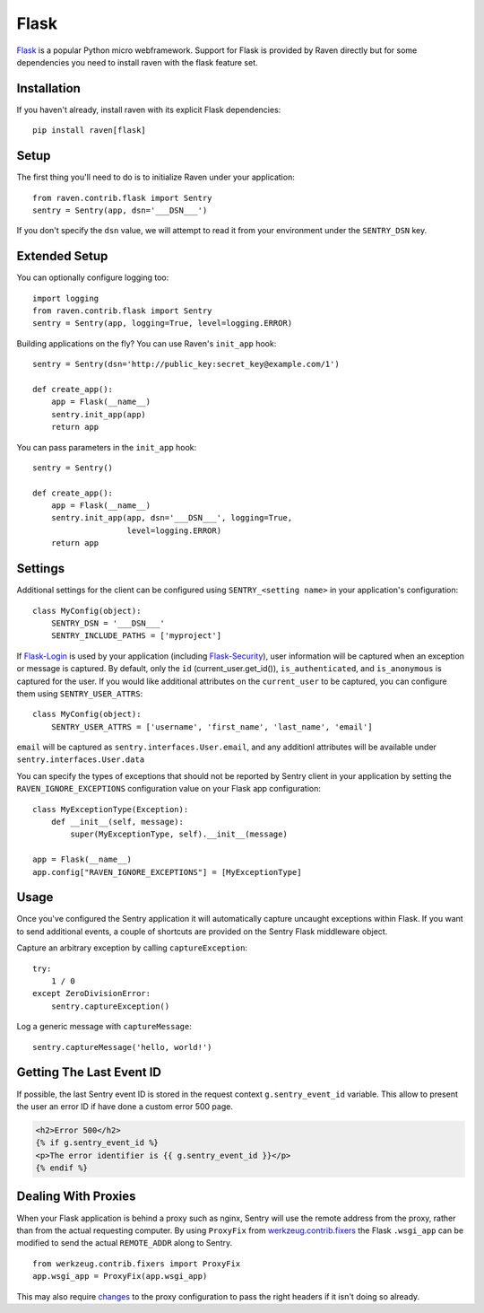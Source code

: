 Flask
=====

`Flask <http://flask.pocoo.org/>`_ is a popular Python micro webframework.
Support for Flask is provided by Raven directly but for some dependencies
you need to install raven with the flask feature set.

Installation
------------

If you haven't already, install raven with its explicit Flask dependencies::

    pip install raven[flask]

Setup
-----

The first thing you'll need to do is to initialize Raven under your application::

    from raven.contrib.flask import Sentry
    sentry = Sentry(app, dsn='___DSN___')

If you don't specify the ``dsn`` value, we will attempt to read it from
your environment under the ``SENTRY_DSN`` key.

Extended Setup
--------------

You can optionally configure logging too::

    import logging
    from raven.contrib.flask import Sentry
    sentry = Sentry(app, logging=True, level=logging.ERROR)

Building applications on the fly? You can use Raven's ``init_app`` hook::

    sentry = Sentry(dsn='http://public_key:secret_key@example.com/1')

    def create_app():
        app = Flask(__name__)
        sentry.init_app(app)
        return app

You can pass parameters in the ``init_app`` hook::

    sentry = Sentry()

    def create_app():
        app = Flask(__name__)
        sentry.init_app(app, dsn='___DSN___', logging=True,
                        level=logging.ERROR)
        return app

Settings
--------

Additional settings for the client can be configured using
``SENTRY_<setting name>`` in your application's configuration::

    class MyConfig(object):
        SENTRY_DSN = '___DSN___'
        SENTRY_INCLUDE_PATHS = ['myproject']

If `Flask-Login <https://pypi.python.org/pypi/Flask-Login/>`_ is used by
your application (including `Flask-Security
<https://pypi.python.org/pypi/Flask-Security/>`_), user information will
be captured when an exception or message is captured.  By default, only
the ``id`` (current_user.get_id()), ``is_authenticated``, and
``is_anonymous`` is captured for the user.  If you would like additional
attributes on the ``current_user`` to be captured,  you can configure them
using ``SENTRY_USER_ATTRS``::

    class MyConfig(object):
        SENTRY_USER_ATTRS = ['username', 'first_name', 'last_name', 'email']

``email`` will be captured as ``sentry.interfaces.User.email``, and any
additionl attributes will be available under
``sentry.interfaces.User.data``

You can specify the types of exceptions that should not be reported by
Sentry client in your application by setting the
``RAVEN_IGNORE_EXCEPTIONS`` configuration value on your Flask app
configuration::

    class MyExceptionType(Exception):
        def __init__(self, message):
            super(MyExceptionType, self).__init__(message)

    app = Flask(__name__)
    app.config["RAVEN_IGNORE_EXCEPTIONS"] = [MyExceptionType]

Usage
-----

Once you've configured the Sentry application it will automatically
capture uncaught exceptions within Flask. If you want to send additional
events, a couple of shortcuts are provided on the Sentry Flask middleware
object.

Capture an arbitrary exception by calling ``captureException``::

    try:
        1 / 0
    except ZeroDivisionError:
        sentry.captureException()

Log a generic message with ``captureMessage``::

    sentry.captureMessage('hello, world!')

Getting The Last Event ID
-------------------------

If possible, the last Sentry event ID is stored in the request context
``g.sentry_event_id`` variable.  This allow to present the user an error
ID if have done a custom error 500 page.

.. code-block:: html+jinja

    <h2>Error 500</h2>
    {% if g.sentry_event_id %}
    <p>The error identifier is {{ g.sentry_event_id }}</p>
    {% endif %}

Dealing With Proxies
--------------------

When your Flask application is behind a proxy such as nginx, Sentry will
use the remote address from the proxy, rather than from the actual
requesting computer.  By using ``ProxyFix`` from `werkzeug.contrib.fixers
<http://werkzeug.pocoo.org/docs/0.10/contrib/fixers/#werkzeug.contrib.fixers.ProxyFix>`_
the Flask ``.wsgi_app`` can be modified to send the actual ``REMOTE_ADDR``
along to Sentry. ::

    from werkzeug.contrib.fixers import ProxyFix
    app.wsgi_app = ProxyFix(app.wsgi_app)

This may also require `changes
<http://flask.pocoo.org/docs/0.10/deploying/wsgi-standalone/#proxy-setups>`_
to the proxy configuration to pass the right headers if it isn't doing so
already.
